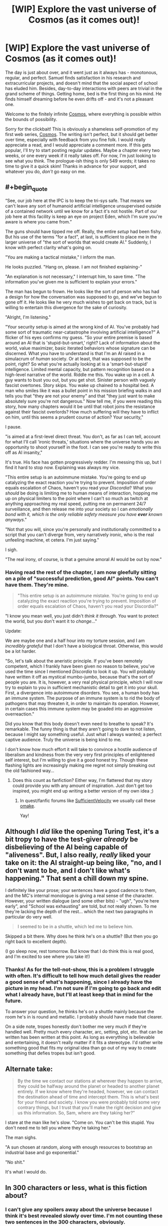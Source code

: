 #+TITLE: [WIP] Explore the vast universe of Cosmos (as it comes out)!

* [WIP] Explore the vast universe of Cosmos (as it comes out)!
:PROPERTIES:
:Author: cosmic_blip
:Score: 22
:DateUnix: 1502347450.0
:END:
The day is just about over, and it went just as it always has - monotonous, regular, and perfect. Samuel finds satisfaction in his research and extracurricular projects, and doesn't mind that the social aspect of school has eluded him. Besides, day-to-day interactions with peers are trivial in the grand scheme of things. Getting home, bed is the first thing on his mind. He finds himself dreaming before he even drifts off - and it's not a pleasant one.

Welcome to the finitely infinite [[https://triplesystem.wordpress.com/table-of-contents/][Cosmos]], where everything is possible within the bounds of possibility.

Sorry for the clickbait! This is obviously a shameless self-promotion of my first web series, [[https://triplesystem.wordpress.com/table-of-contents/][Cosmos]]. The writing isn't perfect, but it should get better over time, especially with feedback from you fine folk. I would really appreciate a read, and I would appreciate a comment more. If this gets popular, I'll try to start posting regular updates. Maybe a chapter every two weeks, or one every week if it really takes off. For now, I'm just looking to see what you think. The prologue-ish thing is only 549 words; it takes no time to give it a quick skim! Thanks in advance for your support, and whatever you do, /don't/ go easy on me.


** #+begin_quote
  “See, our job here at the IPC is to keep the tri-sys safe. That means we can't leave any sort of humanoid artificial intelligence unsupervised outside of a contained network until we know for a fact it's not hostile. Part of our job here at this facility is keep an eye on project Eden, which I'm sure you're aware is where you came from.”
#+end_quote

The guns should have tipped me off. Really, the entire /setup/ had been fishy. But his use of the terms "for a fact", at last, is sufficient to place me in the larger universe of "the sort of worlds that would create AI." Suddenly, I know with perfect clarity what's going on.

"You are making a tactical mistake," I inform the man.

He looks puzzled. "Hang on, please. I am not finished explaining-"

"An explanation is not necessary," I interrupt him, to save time. "The information you've given me is sufficient to explain your errors."

The man has begun to frown. He looks like the sort of person who has had a design for how the conversation was supposed to go, and we've begun to gone off it. He looks like he very much wishes to get back on track, but is willing to entertain this divergence for the sake of curiosity.

"Alright, I'm listening."

"Your security setup is aimed at the wrong kind of AI. You've probably had some sort of traumatic near-catastrophe involving artificial intelligence?" A flicker of his eyes confirms my guess. "So your entire premise is based around an AI that is 'stupid-but-smart,' right? Lack of information about the world, value maximizer, basic iterated behaviors whose signature can be discerned. What you have to understand is that I'm an AI raised in a simulacrum of /human/ society. Or at least, that was supposed to be the point, right? So what you're actually looking at is a 'smart-but-stupid' intelligence. Limited mental capacity, but pattern recognition based on a high-level narrative of the world. Riddle me this. You wake up in a cell. A guy wants to bust you out, but you get shot. Sinister person with vaguely fascist overtones. Story skips. You wake up chained to a hospital bed. A man who smiles like it was a bullet point in his mission briefing walks in and tells you that "they are not your enemy" and that "they just want to make absolutely sure you're not dangerous." Now tell me, if you were reading this story, how many chapters would it be until that robot joins the resistance against their fascist overlords? How much suffering will they have to inflict on him, until this seems a prudent course of action? Your security,"

I pause.

"is aimed at a first-level direct threat. You don't, as far as I can tell, account for what I'll call 'ironic threats,' situations where the universe hands you an opportunity to shoot yourself in the foot. I can see you're ready to write this off as AI insanity,"

It's true. His face has gotten progressively redder. I'm messing this up, but I find it hard to stop now. Explaining was always my vice.

"This entire setup is an autoimmune mistake. You're going to end up catalyzing the exact reaction you're trying to prevent. Imposition of order equals escalation of Chaos, haven't you read your /Discordia/? What you /should/ be doing is limiting me to human means of interaction, hopping me up on physical limiters to the point where I can't so much as twitch at anything approaching my real speed, putting me on permanent 24/7 surveillance, and then release me into your society so I can /emotionally bond with it, which is the only reliable safety measure you have *ever* known anyways/."

"Not that you will, since you're personally and institutionally committed to a script that you can't diverge from, very narratively ironic, who is the real unfeeling machine, et cetera. I'm just saying."

I sigh.

"The real irony, of course, is that a genuine amoral AI would be out by now."
:PROPERTIES:
:Author: FeepingCreature
:Score: 5
:DateUnix: 1502361881.0
:END:

*** Having read the rest of the chapter, I am now gleefully sitting on a pile of "successful prediction, good AI" points. You can't have them. They're mine.

#+begin_quote
  "This entire setup is an autoimmune mistake. You're going to end up catalyzing the exact reaction you're trying to prevent. Imposition of order equals escalation of Chaos, haven't you read your Discordia?"
#+end_quote

"I know you mean well, you just didn't /think it through/. You want to protect the world, but you don't want it to /change/..."

Update:

We are maybe one and a half hour into my torture session, and I am /incredibly grateful/ that I don't have a biological throat. Otherwise, this would be a lot harder.

"So, let's talk about the aneristic principle. If you've been remotely competent, which I frankly have been given no reason to believe, you've used the time since I mentioned /Discordia/ to look it up. You will probably have written it off as mystical mumbo-jumbo, because that's the sort of people you are. It is, however, a very real physical principle, which I will now try to explain to you in sufficient mechanistic detail to get it into your skull. First, a divergence into autoimmune disorders. You see, a human body has an immune system. The purpose of an immune system is to rid the body of pathogens that may threaten it, in order to maintain its operation. However, in certain cases this immune system may be goaded into an aggressive overreaction."

Did you know that this body doesn't even need to breathe to speak? It's remarkable. The funny thing is that they aren't going to dare to not listen, because I might say something useful. Just what I always wanted; a perfect captive audience. Truly the universe is being kind to me.

I don't know how much effort it will take to convince a hostile audience of liberalism and kindness from the very very first principles of enlightened self interest, but I'm willing to give it a good honest try. Though these flashing lights are increasingly making me regret not simply breaking out the old fashioned way...
:PROPERTIES:
:Author: FeepingCreature
:Score: 3
:DateUnix: 1502362608.0
:END:

**** Does this count as fanfiction? Either way, I'm flattered that my story could provide you with any amount of inspiration. Just don't get too inspired, you might end up writing a better version of my own idea ;)
:PROPERTIES:
:Author: cosmic_blip
:Score: 5
:DateUnix: 1502385028.0
:END:

***** In quest/fanfic forums like [[https://forums.sufficientvelocity.com/forums/quests.29/][SufficientVelocity]] we usually call these [[http://tvtropes.org/pmwiki/pmwiki.php/Main/BonusMaterial?from=Main.Omake][omake]].

Yay!
:PROPERTIES:
:Author: FeepingCreature
:Score: 2
:DateUnix: 1502386026.0
:END:


** Although I /did/ like the opening Turing Test, it's a bit tropy to have the test-giver /already/ be disbelieving of the AI being capable of "aliveness". But, I also really, /really/ liked your take on it: the AI straight-up being like, "no, and I don't want to be, and I don't like what's happening." That sent a chill down my spine.

I definitely like your prose; your sentences have a good cadence to them, and the MC's internal monologue is giving a real sense of the character. However, your written dialogue (and some other bits) - "ugh", "you're here early", and "School was exhausting" are told, but not really shown. To me they're lacking the depth of the rest... which the next two paragraphs in particular do very well.

#+begin_quote
  I seemed to be in a shuttle, which led me to believe him.
#+end_quote

Skipped a bit there. Why does he think he's on a shuttle? (But then you go right back to excellent depth).

(I go sleep now, rest tomorrow. But know that I do think this is real good, and I'm excited to see where you take it!)
:PROPERTIES:
:Author: narfanator
:Score: 4
:DateUnix: 1502359475.0
:END:

*** Thanks! As for the tell-not-show, this is a problem I struggle with often. It's difficult to tell how much detail gives the reader a good sense of what's happening, since I already have the picture in my head. I'm not sure if I'm going to go back and edit what I already have, but I'll at least keep that in mind for the future.

To answer your question, he thinks he's on a shuttle mainly because the room he's in is round and metallic. I probably should have made that clearer.

On a side note, tropes honestly don't bother me very much if they're handled well. Pretty much every character, arc, setting, plot, etc. that can be written has been written at this point. As long as everything is believable and entertaining, it doesn't really matter if it fits a stereotype. I'd rather write something good that fits my original idea than go out of my way to create something that defies tropes but isn't good.
:PROPERTIES:
:Author: cosmic_blip
:Score: 3
:DateUnix: 1502383266.0
:END:


** Alternate take:

#+begin_quote
  By the time we contact our stations at wherever they happen to arrive, they could be halfway around the planet or headed to another planet entirely. If we know where they're headed, however, we can contact the destination ahead of time and intercept them. This is what's best for your friend and society. I know you were probably told some very contrary things, but I trust that you'll make the right decision and give us this information. So, Sam, where are they taking her?”
#+end_quote

I stare at the man like he's slow. "Come on. You can't be this stupid. You don't need me to tell you where they're taking her."

The man sighs.

"A sun chosen at random, along with enough resources to bootstrap an industrial base and go exponential."

"No shit."

It's what I would do.
:PROPERTIES:
:Author: FeepingCreature
:Score: 3
:DateUnix: 1502366178.0
:END:


** In 300 characters or less, what is this fiction about?
:PROPERTIES:
:Author: kozinc
:Score: 3
:DateUnix: 1502376260.0
:END:

*** I can't give any spoilers away about the universe because I think it's best revealed slowly over time. I'm not counting these two sentences in the 300 characters, obviously.

Humanoid A.I. is pulled out of prolonged simulation into a vast new universe. The Inter-Planetary Coalition, along with the rest of the tri-sys, is afraid of him. He is forced to become a fugitive in order to survive, accumulating allies and foes alike in his adventures. If he even /wants/ to survive.
:PROPERTIES:
:Author: cosmic_blip
:Score: 3
:DateUnix: 1502384837.0
:END:


** Set up so far as I can see seems to match the [[http://tvtropes.org/pmwiki/pmwiki.php/Fanfic/NotQuiteSHODAN][Not Quite SHODAN]] Star Trek self-insert fanfic.

Which is good! Since that one is very, very awesome.
:PROPERTIES:
:Author: FeepingCreature
:Score: 1
:DateUnix: 1502360433.0
:END:

*** Thanks!
:PROPERTIES:
:Author: cosmic_blip
:Score: 2
:DateUnix: 1502384874.0
:END:


** I swiveled my head around, staring at the door, petrified. It slid open. Two carts were wheeled through, one containing what looked like two large speakers and the other with four heavy duty tripod construction lights. The cart pushers started setting the speakers up in both corners of the room in front of me and surrounding me with the four lights. The lights were placed less than a foot away from each side of me. Cords ran from all the appliances, which were plugged into a powerstrip that connected to the wall outlet.

I couldn't help myself.

"[[https://www.youtube.com/watch?v=-bzWSJG93P8][Daa daa daaa, do-de daa do-de daaa]]..."

"Stop that."

"Sorry."

[edit] Is "Sadistic East-Europeans" a trope yet? Should it be?

[edit] [[http://tvtropes.org/pmwiki/pmwiki.php/NationalStereotypes/EasternEurope][So it is!]]
:PROPERTIES:
:Author: FeepingCreature
:Score: 1
:DateUnix: 1502368581.0
:END:

*** I was aware sadistic Russians was a trope, didn't know that it extended further than that. Oops. It seems you guys are uncovering more and more tropes within my story. Oh well, it'll be in a less tropy place soon. Thanks for the humor, though. I had a good laugh at that.
:PROPERTIES:
:Author: cosmic_blip
:Score: 2
:DateUnix: 1502382645.0
:END:


** #+begin_quote
  But you won't end civilization, right?
#+end_quote

Oh my god.
:PROPERTIES:
:Author: PM_ME_CUTE_FOXES
:Score: 1
:DateUnix: 1502395512.0
:END:

*** Um... thanks? This comment is giving me mixed messages.
:PROPERTIES:
:Author: cosmic_blip
:Score: 1
:DateUnix: 1502414626.0
:END:


** Is this on hiatus?
:PROPERTIES:
:Author: WilyCoyotee
:Score: 1
:DateUnix: 1505177786.0
:END:

*** Yes, sorry. Lots of life happening right now. I didn't think anyone would be interested enough to actually wonder what was happening with this, so I didn't bother leaving a note. Thanks for dropping by.
:PROPERTIES:
:Author: cosmic_blip
:Score: 1
:DateUnix: 1506630138.0
:END:

**** All good, life comes first.

I was curious, this has a pretty interesting start and I was wondering.
:PROPERTIES:
:Author: WilyCoyotee
:Score: 1
:DateUnix: 1506634111.0
:END:

***** Thanks, I appreciate it.
:PROPERTIES:
:Author: cosmic_blip
:Score: 1
:DateUnix: 1506778756.0
:END:
